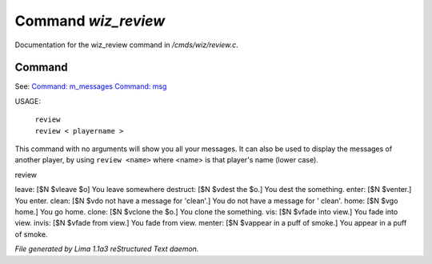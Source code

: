 Command *wiz_review*
*********************

Documentation for the wiz_review command in */cmds/wiz/review.c*.

Command
=======

See: `Command: m_messages <m_messages.html>`_ `Command: msg <msg.html>`_ 

USAGE:  

   |  ``review``
   |  ``review < playername >``

This command with no arguments will show you all your messages.
It can also be used to display the messages of another player,
by using ``review <name>`` where <name> is that player's name (lower case).

review

leave: [$N $vleave $o] You leave somewhere
destruct: [$N $vdest the $o.] You dest the something.
enter: [$N $venter.] You enter.
clean: [$N $vdo not have a message for 'clean'.] You do not have a message for '
clean'.
home: [$N $vgo home.] You go home.
clone: [$N $vclone the $o.] You clone the something.
vis: [$N $vfade into view.] You fade into view.
invis: [$N $vfade from view.] You fade from view.
menter: [$N $vappear in a puff of smoke.] You appear in a puff of smoke.

.. TAGS: RST



*File generated by Lima 1.1a3 reStructured Text daemon.*

